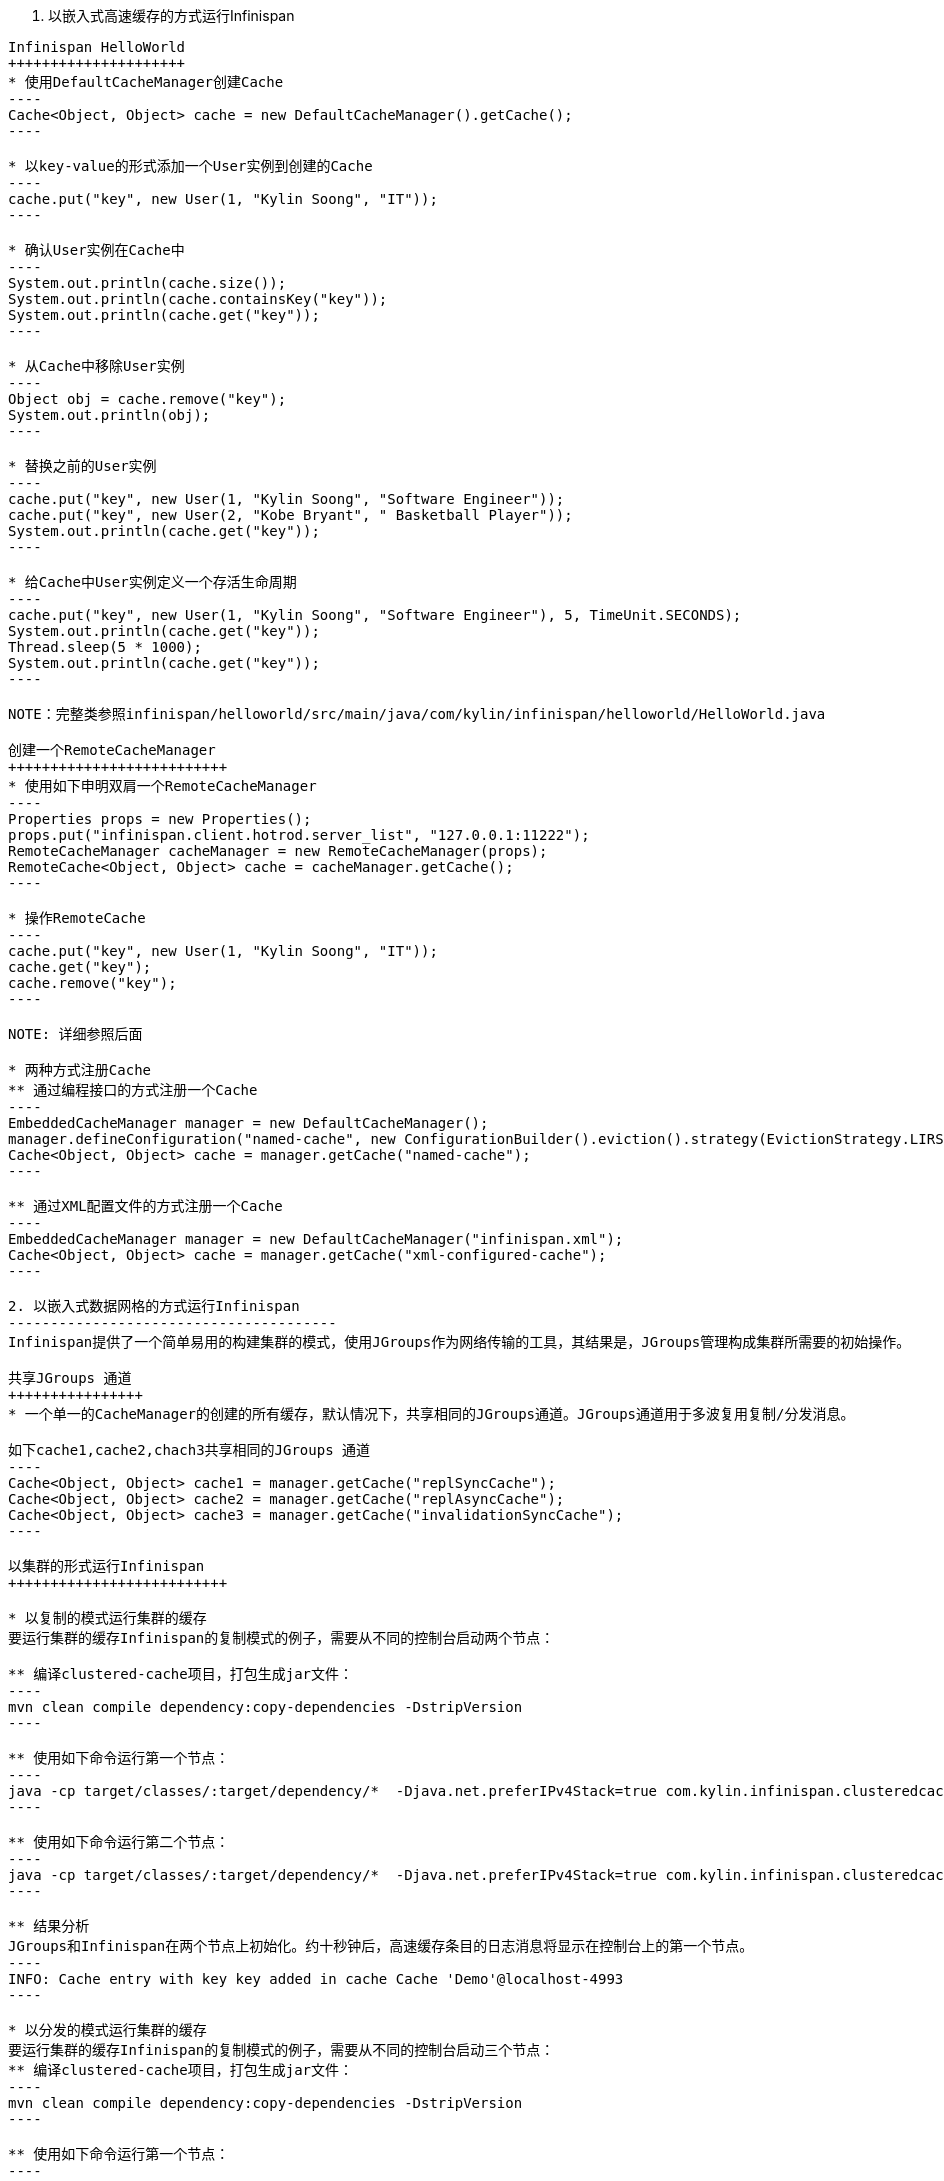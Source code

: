 1. 以嵌入式高速缓存的方式运行Infinispan
------------------------------------------
Infinispan HelloWorld
+++++++++++++++++++++
* 使用DefaultCacheManager创建Cache
----
Cache<Object, Object> cache = new DefaultCacheManager().getCache();
----

* 以key-value的形式添加一个User实例到创建的Cache
----
cache.put("key", new User(1, "Kylin Soong", "IT"));
----

* 确认User实例在Cache中
----
System.out.println(cache.size());
System.out.println(cache.containsKey("key"));
System.out.println(cache.get("key"));
----

* 从Cache中移除User实例
----
Object obj = cache.remove("key");
System.out.println(obj);
----

* 替换之前的User实例
----
cache.put("key", new User(1, "Kylin Soong", "Software Engineer"));
cache.put("key", new User(2, "Kobe Bryant", " Basketball Player"));
System.out.println(cache.get("key"));
----

* 给Cache中User实例定义一个存活生命周期
----
cache.put("key", new User(1, "Kylin Soong", "Software Engineer"), 5, TimeUnit.SECONDS);
System.out.println(cache.get("key"));
Thread.sleep(5 * 1000);
System.out.println(cache.get("key"));
----

NOTE：完整类参照infinispan/helloworld/src/main/java/com/kylin/infinispan/helloworld/HelloWorld.java

创建一个RemoteCacheManager
++++++++++++++++++++++++++
* 使用如下申明双肩一个RemoteCacheManager
----
Properties props = new Properties();
props.put("infinispan.client.hotrod.server_list", "127.0.0.1:11222");
RemoteCacheManager cacheManager = new RemoteCacheManager(props);
RemoteCache<Object, Object> cache = cacheManager.getCache();
----

* 操作RemoteCache
----
cache.put("key", new User(1, "Kylin Soong", "IT"));
cache.get("key");
cache.remove("key");
----

NOTE: 详细参照后面

* 两种方式注册Cache
** 通过编程接口的方式注册一个Cache
----
EmbeddedCacheManager manager = new DefaultCacheManager();
manager.defineConfiguration("named-cache", new ConfigurationBuilder().eviction().strategy(EvictionStrategy.LIRS).maxEntries(10).build());
Cache<Object, Object> cache = manager.getCache("named-cache");
----

** 通过XML配置文件的方式注册一个Cache
----
EmbeddedCacheManager manager = new DefaultCacheManager("infinispan.xml");
Cache<Object, Object> cache = manager.getCache("xml-configured-cache");
----

2. 以嵌入式数据网格的方式运行Infinispan
---------------------------------------
Infinispan提供了一个简单易用的构建集群的模式，使用JGroups作为网络传输的工具，其结果是，JGroups管理构成集群所需要的初始操作。

共享JGroups 通道
++++++++++++++++
* 一个单一的CacheManager的创建的所有缓存，默认情况下，共享相同的JGroups通道。JGroups通道用于多波复用复制/分发消息。

如下cache1,cache2,chach3共享相同的JGroups 通道
----
Cache<Object, Object> cache1 = manager.getCache("replSyncCache");
Cache<Object, Object> cache2 = manager.getCache("replAsyncCache");
Cache<Object, Object> cache3 = manager.getCache("invalidationSyncCache");
----

以集群的形式运行Infinispan
++++++++++++++++++++++++++

* 以复制的模式运行集群的缓存
要运行集群的缓存Infinispan的复制模式的例子，需要从不同的控制台启动两个节点：

** 编译clustered-cache项目，打包生成jar文件：
----
mvn clean compile dependency:copy-dependencies -DstripVersion
----

** 使用如下命令运行第一个节点：
----
java -cp target/classes/:target/dependency/*  -Djava.net.preferIPv4Stack=true com.kylin.infinispan.clusteredcache.replication.Node0
----

** 使用如下命令运行第二个节点：
----
java -cp target/classes/:target/dependency/*  -Djava.net.preferIPv4Stack=true com.kylin.infinispan.clusteredcache.replication.Node1
----

** 结果分析
JGroups和Infinispan在两个节点上初始化。约十秒钟后，高速缓存条目的日志消息将显示在控制台上的第一个节点。
----
INFO: Cache entry with key key added in cache Cache 'Demo'@localhost-4993
----

* 以分发的模式运行集群的缓存
要运行集群的缓存Infinispan的复制模式的例子，需要从不同的控制台启动三个节点：
** 编译clustered-cache项目，打包生成jar文件：
----
mvn clean compile dependency:copy-dependencies -DstripVersion
----

** 使用如下命令运行第一个节点：
----
java -cp target/classes/:target/dependency/*  -Djava.net.preferIPv4Stack=true com.kylin.infinispan.clusteredcache.distribution.Node0
----

** 使用如下命令运行第二个节点：
----
java -cp target/classes/:target/dependency/*  -Djava.net.preferIPv4Stack=true com.kylin.infinispan.clusteredcache.distribution.Node1
----

** 使用如下命令运行第三个节点：
----
java -cp target/classes/:target/dependency/*  -Djava.net.preferIPv4Stack=true com.kylin.infinispan.clusteredcache.distribution.Node3
----

** 结果分析
JGroups和Infinispan在三个节点上初始化。约十秒钟后，高速缓存条目的日志消息将显示在控制台上的第一个节点和第二个节点。

Infinispan集群配置
++++++++++++++++++

* 使用如下步骤添加或配置您的集群	

. 添加一个新的群集的默认配置
. 根据您的网络的要求自定义默认的群集配置。这可以通过声明方式（使用XML）或编程方式。
. 配置复制或分布式数据网格

* 添加默认的集群配置
添加集群配置，以确保Infinispan知道一个集群存在或已经被定义，下面是一个默认的配置，为实现于这一目的：
----
Configuration Configuration = new ConfigurationBuilder().clustering().cacheMode(CacheMode.REPL_SYNC).build();
----

NOTE: 使用*GlobalConfiguration.clusteredDefault()*可以快速创建一个已经配置好的集群的*GlobalConfiguration*，当然这个配置也可以被定制。


* 根据自己的需求自定制默认的配置
根据对网络的要求，您可能需要自定义您的JGroups配置。

** 以编程的方式定制默认配置
使用以下GlobalConfiguration代码到指定JGroups配置时使用的文件名：
----
GlobalConfiguration globalConfiguration = new GlobalConfigurationBuilder().transport().addProperty("configurationFile", "jgroups.xml").build();
----
当然您可以根据你具体应用的需求替换jgroups.xml，本测试项目中jgroups.xml在clustered-cache/src/main/resources目录下面

** 通过声明方式（使用XML）的方式定制配置

----
<global>
      <transport transportClass="org.infinispan.remoting.transport.jgroups.JGroupsTransport">
         <properties>
            <property name="configurationFile" value="jgroups.xml"/>
         </properties>
      </transport>
   </global>
----

* 配置复制模式的数据网格

** 以编程的方式
----
EmbeddedCacheManager cacheManager = new DefaultCacheManager(globalConfiguration, Configuration);
----

** 以XML申明的方式：
----
<?xml version="1.0" encoding="UTF-8"?>
<infinispan xmlns:xsi="http://www.w3.org/2001/XMLSchema-instance"
   xsi:schemaLocation="urn:infinispan:config:5.1 http://www.infinispan.org/schemas/infinispan-config-5.1.xsd"
   xmlns="urn:infinispan:config:5.1">
    
   <global>
      <transport>
         <properties>
            <property name="configurationFile" value="jgroups.xml"/>
         </properties>
      </transport>
   </global>
    
   <default>
      <clustering mode="replication">
         <sync/>
      </clustering>
   </default>
   
</infinispan>
----

使用下面的代码来初始化，并返回一个DefaultCacheManager：
----
EmbeddedCacheManager cacheManager = new DefaultCacheManager("infinispan-replication.xml");
----

NOTE: 同样infinispan-replication.xml可以在clustered-cache/src/main/resources目录下面找到

* 配置分发模式的数据网格
Infinispan的分布式模式可以确保每个条目被存储在数据网格中的总节点的一个子集上。控制节点的子集的numOwners参数说明有多少“业主”每个条目都有。


分布式模式提供了更高的存储容量，但访问时间的增加和耐久性（防止节点故障）。调整的numOwners值设置所需的空间，耐用性和可用性之间的权衡。 Infinispan的的拓扑感知的一致性哈希，它位于进入跨越各种数据中心，机架和节点的业主耐久性进一步提高。

** 以编程的方式
类似与复制模式，但创建默认配置时选取缓存模式不同及需要指定控制节点的子集的numOwners参数
----
Configuration Configuration = new ConfigurationBuilder().clustering().cacheMode(CacheMode.DIST_SYNC).hash().numOwners(2).build();
----

** 以XML申明的方式
类似与复制模式，但创建默认配置时配置缓存模式不同及需要指定控制节点的子集的numOwners参数
----
<default>
      <clustering mode="distribution">
         <sync/>
         <hash numOwners="2"/>
      </clustering>
   </default>
----





















